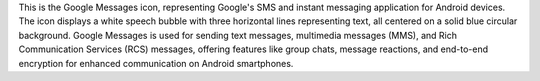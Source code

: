 This is the Google Messages icon, representing Google's SMS and instant messaging application for Android devices. The icon displays a white speech bubble with three horizontal lines representing text, all centered on a solid blue circular background. Google Messages is used for sending text messages, multimedia messages (MMS), and Rich Communication Services (RCS) messages, offering features like group chats, message reactions, and end-to-end encryption for enhanced communication on Android smartphones.